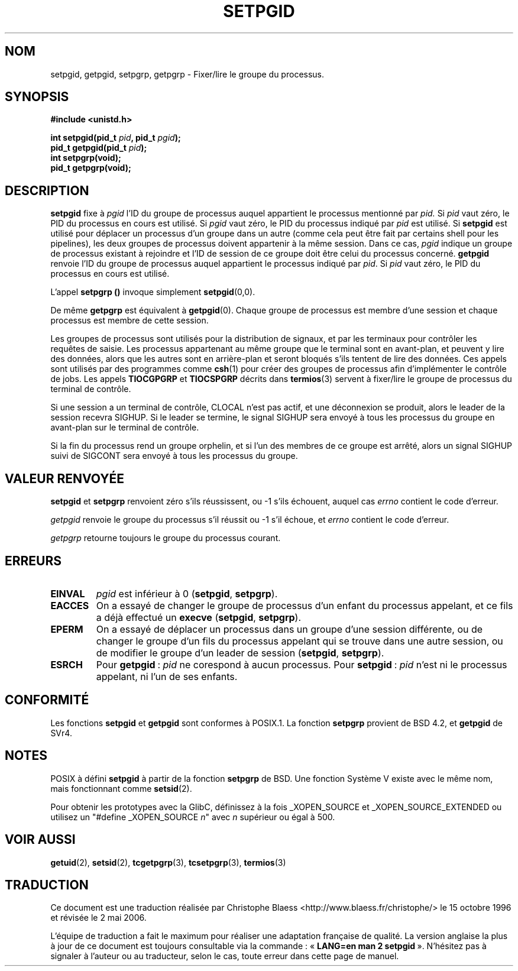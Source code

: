 .\" Copyright (c) 1983, 1991 Regents of the University of California.
.\" All rights reserved.
.\"
.\" Redistribution and use in source and binary forms, with or without
.\" modification, are permitted provided that the following conditions
.\" are met:
.\" 1. Redistributions of source code must retain the above copyright
.\"    notice, this list of conditions and the following disclaimer.
.\" 2. Redistributions in binary form must reproduce the above copyright
.\"    notice, this list of conditions and the following disclaimer in the
.\"    documentation and/or other materials provided with the distribution.
.\" 3. All advertising materials mentioning features or use of this software
.\"    must display the following acknowledgement:
.\"	This product includes software developed by the University of
.\"	California, Berkeley and its contributors.
.\" 4. Neither the name of the University nor the names of its contributors
.\"    may be used to endorse or promote products derived from this software
.\"    without specific prior written permission.
.\"
.\" THIS SOFTWARE IS PROVIDED BY THE REGENTS AND CONTRIBUTORS ``AS IS'' AND
.\" ANY EXPRESS OR IMPLIED WARRANTIES, INCLUDING, BUT NOT LIMITED TO, THE
.\" IMPLIED WARRANTIES OF MERCHANTABILITY AND FITNESS FOR A PARTICULAR PURPOSE
.\" ARE DISCLAIMED.  IN NO EVENT SHALL THE REGENTS OR CONTRIBUTORS BE LIABLE
.\" FOR ANY DIRECT, INDIRECT, INCIDENTAL, SPECIAL, EXEMPLARY, OR CONSEQUENTIAL
.\" DAMAGES (INCLUDING, BUT NOT LIMITED TO, PROCUREMENT OF SUBSTITUTE GOODS
.\" OR SERVICES; LOSS OF USE, DATA, OR PROFITS; OR BUSINESS INTERRUPTION)
.\" HOWEVER CAUSED AND ON ANY THEORY OF LIABILITY, WHETHER IN CONTRACT, STRICT
.\" LIABILITY, OR TORT (INCLUDING NEGLIGENCE OR OTHERWISE) ARISING IN ANY WAY
.\" OUT OF THE USE OF THIS SOFTWARE, EVEN IF ADVISED OF THE POSSIBILITY OF
.\" SUCH DAMAGE.
.\"
.\"     @(#)getpgrp.2	6.4 (Berkeley) 3/10/91
.\"
.\" Modified Sat Jul 24 01:15:33 1993 by Rik Faith (faith@cs.unc.edu)
.\" Modified 15 April 1995 by Michael Chastain (mec@shell.portal.com):
.\"   Added 'getpgid'.
.\" Modified 1996-07-21 by Andries Brouwer <aeb@cwi.nl>
.\" Modified 1996-11-06 by Eric S. Raymond <esr@thyrsus.com>
.\" Modified 1999-09-02 by Michael Haardt <michael@moria.de>
.\" Modified 2002-01-18 by Michael Kerrisk <mtk16@ext.canterbury.ac.nz>
.\" Modified 2003-01-20 by Andries Brouwer <aeb@cwi.nl>
.\"
.\" Traduction 15/10/1996 par Christophe Blaess (ccb@club-internet.fr)
.\" Màj 08/04/1997
.\" Màj 26/06/2000 LDP-1.30
.\" Màj 18/07/2003 LDP-1.56
.\" Màj 01/05/2006 LDP-1.67.1
.\"
.TH SETPGID 2 "20 janvier 2003" LDP "Manuel du programmeur Linux"
.SH NOM
setpgid, getpgid, setpgrp, getpgrp \- Fixer/lire le groupe du processus.
.SH SYNOPSIS
.B #include <unistd.h>
.sp
.BI "int setpgid(pid_t " pid ", pid_t " pgid );
.br
.BI "pid_t getpgid(pid_t " pid );
.br
.B int setpgrp(void);
.br
.B pid_t getpgrp(void);
.SH DESCRIPTION
.B setpgid
fixe à
.I pgid
l'ID du groupe de processus auquel appartient le processus
mentionné par
.IR pid.
Si
.I pid
vaut zéro, le PID du processus en cours est utilisé. Si
.I pgid
vaut zéro, le PID du processus indiqué par
.I pid
est utilisé. Si \fBsetpgid\fP est utilisé pour déplacer un processus d'un
groupe dans un autre (comme cela peut être fait par certains shell pour les
pipelines), les deux groupes de processus doivent appartenir à la même session.
Dans ce cas, \fIpgid\fP indique un groupe de processus existant à rejoindre
et l'ID de session de ce groupe doit être celui du processus concerné.
.B getpgid
renvoie l'ID du groupe de processus auquel appartient le processus
indiqué par
.IR pid .
Si
.I pid
vaut zéro, le PID du processus en cours est utilisé.

L'appel
.B setpgrp ()
invoque simplement
.BR setpgid (0,0).

De même
.B getpgrp
est équivalent à
.BR getpgid (0).
Chaque groupe de processus est membre d'une session et chaque processus
est membre de cette session.

Les groupes de processus sont utilisés pour la distribution de signaux,
et par les terminaux pour contrôler les requêtes de saisie.
Les processus appartenant au même groupe que le terminal sont
en avant-plan, et peuvent y lire des données, alors que les autres sont
en arrière-plan et seront bloqués s'ils tentent de lire des données.
Ces appels sont utilisés par des programmes comme
.BR csh (1)
pour créer des groupes de processus afin d'implémenter le contrôle de jobs.
Les appels
.B TIOCGPGRP
et
.B TIOCSPGRP
décrits dans
.BR termios (3)
servent à fixer/lire le groupe de processus du terminal de contrôle.

Si une session a un terminal de contrôle, CLOCAL n'est pas actif, et une
déconnexion se produit, alors le leader de la session recevra SIGHUP. Si le
leader se termine, le signal SIGHUP sera envoyé à tous les processus du
groupe en avant-plan sur le terminal de contrôle.

Si la fin du processus rend un groupe orphelin, et si l'un des membres de
ce groupe est arrêté, alors un signal SIGHUP suivi de SIGCONT sera envoyé
à tous les processus du groupe.

.SH "VALEUR RENVOYÉE"
.BR setpgid " et " setpgrp
renvoient zéro s'ils réussissent, ou \-1 s'ils échouent, auquel
cas
.I errno
contient le code d'erreur.

.I getpgid
renvoie le groupe du processus s'il réussit
ou \-1 s'il échoue, et
.I errno
contient le code d'erreur.

.I getpgrp
retourne toujours le groupe du processus courant.
.SH ERREURS
.TP
.B EINVAL
.I pgid
est inférieur à 0
(\fBsetpgid\fP, \fBsetpgrp\fP).
.TP
.B EACCES
On a essayé de changer le groupe de processus d'un enfant du processus
appelant, et ce fils a déjà effectué
un \fBexecve\fP
(\fBsetpgid\fP, \fBsetpgrp\fP).
.TP
.B EPERM
On a essayé de déplacer un processus dans un groupe d'une session différente,
ou de changer le groupe d'un fils du processus appelant qui se trouve
dans une autre session, ou de modifier le groupe d'un
leader de session
(\fBsetpgid\fP, \fBsetpgrp\fP).
.TP
.B ESRCH
Pour
.BR getpgid "\ :"
.I pid
ne corespond à aucun processus.
Pour
.BR setpgid "\ :"
.I pid
n'est ni le processus appelant, ni l'un de ses enfants.
.SH CONFORMITÉ
Les fonctions
.B setpgid
et
.B getpgid
sont conformes à POSIX.1.
La fonction
.B setpgrp
provient de BSD 4.2, et
.B getpgid
de SVr4.
.SH NOTES
POSIX à défini
.B setpgid
à partir de la fonction
.B setpgrp
de BSD. Une fonction Système V existe avec le même nom, mais
fonctionnant comme
.BR setsid (2).
.LP
Pour obtenir les prototypes avec la GlibC, définissez à la fois _XOPEN_SOURCE
et _XOPEN_SOURCE_EXTENDED ou utilisez un "#define _XOPEN_SOURCE \fIn\fP"
avec \fIn\fP supérieur ou égal à 500.
.SH "VOIR AUSSI"
.BR getuid (2),
.BR setsid (2),
.BR tcgetpgrp (3),
.BR tcsetpgrp (3),
.BR termios (3)
.SH TRADUCTION
.PP
Ce document est une traduction réalisée par Christophe Blaess
<http://www.blaess.fr/christophe/> le 15\ octobre\ 1996
et révisée le 2\ mai\ 2006.
.PP
L'équipe de traduction a fait le maximum pour réaliser une adaptation
française de qualité. La version anglaise la plus à jour de ce document est
toujours consultable via la commande\ : «\ \fBLANG=en\ man\ 2\ setpgid\fR\ ».
N'hésitez pas à signaler à l'auteur ou au traducteur, selon le cas, toute
erreur dans cette page de manuel.
